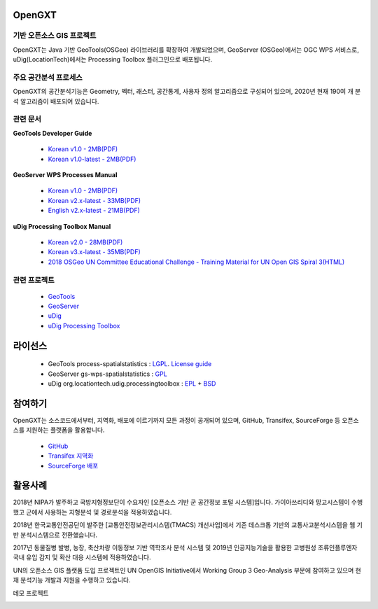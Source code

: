 OpenGXT
===============


기반 오픈소스 GIS 프로젝트
-----------------------------

OpenGXT는 Java 기반 GeoTools(OSGeo) 라이브러리를 확장하여 개발되었으며, GeoServer (OSGeo)에서는 OGC WPS 서비스로, uDig(LocationTech)에서는 Processing Toolbox 플러그인으로 배포됩니다.


.. image:: images/related-projects.png


주요 공간분석 프로세스
-----------------------------

OpenGXT의 공간분석기능은 Geometry, 벡터, 래스터, 공간통계, 사용자 정의 알고리즘으로 구성되어 있으며, 2020년 현재 190여 개 분석 알고리즘이 배포되어 있습니다.


.. image:: images/process-categories.png


관련 문서
-----------------------------
**GeoTools Developer Guide**

  - `Korean v1.0 - 2MB(PDF) <https://github.com/mapplus/spatial_statistics_for_geotools_udig/blob/master/docs/manual/GeoTools_Process_1.0_Developer_Guide_ko_v.1.0.pdf>`_  
  - `Korean v1.0-latest - 2MB(PDF) <https://github.com/mapplus/spatial_statistics_for_geotools_udig/blob/master/docs/manual/GeoTools_Process_1.0_Developer_Guide_ko_v.1.latest.pdf>`_  


**GeoServer WPS Processes Manual**

  - `Korean v1.0 - 2MB(PDF) <https://github.com/mapplus/spatial_statistics_for_geotools_udig/blob/master/docs/manual/GeoServer_WPS_1.0_User_Manual_ko_v.1.0.pdf>`_  
  - `Korean v2.x-latest - 33MB(PDF) <https://github.com/mapplus/spatial_statistics_for_geotools_udig/blob/master/docs/manual/GeoServer_WPS_1.0_User_Manual_ko_v.2.latest.pdf>`_  
  - `English v2.x-latest - 21MB(PDF) <https://github.com/mapplus/spatial_statistics_for_geotools_udig/blob/master/docs/manual/GeoServer_WPS_1.0_User_Manual_en_v.2.latest.pdf>`_  


**uDig Processing Toolbox Manual**

  - `Korean v2.0 - 28MB(PDF) <https://github.com/mapplus/opengxt-udig-plugin/blob/master/docs/manual/uDig_ProcessingToolbox_1.0_User_Manual_ko_v.2.0.pdf>`_  
  - `Korean v3.x-latest - 35MB(PDF) <https://github.com/mapplus/opengxt-udig-plugin/blob/master/docs/manual/uDig_ProcessingToolbox_1.0_User_Manual_ko_v.3.latest.pdf>`_  
  - `2018 OSGeo UN Committee Educational Challenge - Training Material for UN Open GIS Spiral 3(HTML) <https://wiki.osgeo.org/wiki/Training_Material_for_UN_Open_GIS_Spiral_3>`_  


관련 프로젝트
-----------------

  - `GeoTools <http://geotools.org>`_
  - `GeoServer <http://geoserver.org>`_
  - `uDig <http://locationtech.org/projects/technology.udig>`_  
  - `uDig Processing Toolbox <https://github.com/mapplus/opengxt-udig-plugin>`_  


라이선스
=========

  - GeoTools process-spatialstatistics : `LGPL <http://www.gnu.org/licenses/lgpl.html>`_. `License guide <http://docs.geotools.org/latest/userguide/welcome/license.html>`_  
  - GeoServer gs-wps-spatialstatistics : `GPL <http://www.gnu.org/licenses/old-licenses/gpl-2.0.html>`_  
  - uDig org.locationtech.udig.processingtoolbox : `EPL <http://www.eclipse.org/legal/epl-v10.html>`_ + `BSD <http://udig.refractions.net/files/bsd3-v10.html>`_  


참여하기
============

OpenGXT는 소스코드에서부터, 지역화, 배포에 이르기까지 모든 과정이 공개되어 있으며, GitHub, Transifex, SourceForge 등 오픈소스를 지원하는 플랫폼을 활용합니다.

  - `GitHub <https://github.com/mapplus/spatial_statistics_for_geotools_udig>`_  
  - `Transifex 지역화 <https://www.transifex.com/mangosystem/ss-rd/dashboard>`_  
  - `SourceForge 배포 <https://sourceforge.net/projects/mango-spatialstatistics>`_  


활용사례
============

2018년 NIPA가 발주하고 국방지형정보단이 수요자인 [오픈소스 기반 군 공간정보 포털 시스템]입니다. 가이아쓰리디와 망고시스템이 수행했고 군에서 사용하는 지형분석 및 경로분석을 적용하였습니다.

.. image:: images/showcase-military.png


2018년 한국교통안전공단이 발주한 [교통안전정보관리시스템(TMACS) 개선사업]에서 기존 데스크톱 기반의 교통사고분석시스템을 웹 기반 분석시스템으로 전환했습니다. 

.. image:: images/showcase-tmacs.png


2017년 동물질병 발병, 농장, 축산차량 이동정보 기반 역학조사 분석 시스템 및 2019년 인공지능기술을 활용한 고병원성 조류인플루엔자 국내 유입 감지 및 확산 대응 시스템에 적용하였습니다.

.. image:: images/showcase-hpai.png


UN의 오픈소스 GIS 플랫폼 도입 프로젝트인 UN OpenGIS Initiative에서  Working Group 3 Geo-Analysis 부문에 참여하고 있으며 현재 분석기능 개발과 지원을 수행하고 있습니다.

.. image:: images/showcase-un-opengis.png


데모 프로젝트

.. image:: images/showcase-demo.png


